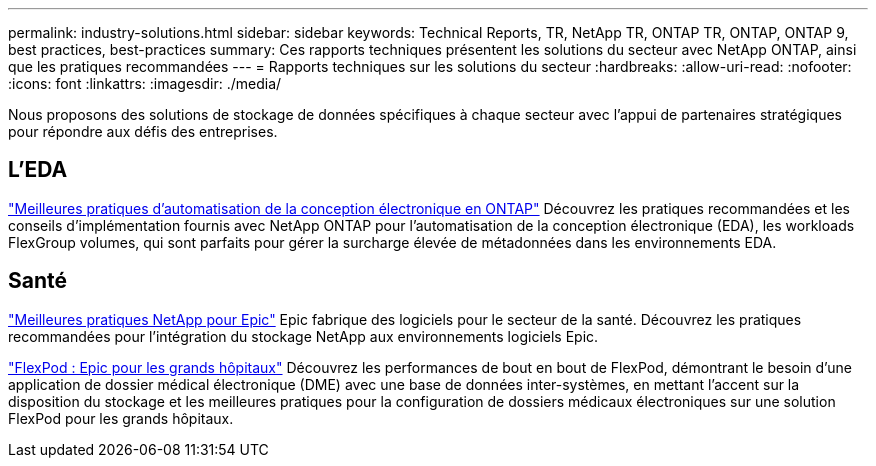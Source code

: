 ---
permalink: industry-solutions.html 
sidebar: sidebar 
keywords: Technical Reports, TR, NetApp TR, ONTAP TR, ONTAP, ONTAP 9, best practices, best-practices 
summary: Ces rapports techniques présentent les solutions du secteur avec NetApp ONTAP, ainsi que les pratiques recommandées 
---
= Rapports techniques sur les solutions du secteur
:hardbreaks:
:allow-uri-read: 
:nofooter: 
:icons: font
:linkattrs: 
:imagesdir: ./media/


[role="lead"]
Nous proposons des solutions de stockage de données spécifiques à chaque secteur avec l'appui de partenaires stratégiques pour répondre aux défis des entreprises.



== L'EDA

link:https://www.netapp.com/pdf.html?item=/media/19368-tr-4617.pdf["Meilleures pratiques d'automatisation de la conception électronique en ONTAP"^]
Découvrez les pratiques recommandées et les conseils d'implémentation fournis avec NetApp ONTAP pour l'automatisation de la conception électronique (EDA), les workloads FlexGroup volumes, qui sont parfaits pour gérer la surcharge élevée de métadonnées dans les environnements EDA.



== Santé

link:https://www.netapp.com/pdf.html?item=/media/17137-tr3928pdf.pdf["Meilleures pratiques NetApp pour Epic"^]
Epic fabrique des logiciels pour le secteur de la santé. Découvrez les pratiques recommandées pour l'intégration du stockage NetApp aux environnements logiciels Epic.

link:https://www.netapp.com/pdf.html?item=/media/86527-tr-4975.pdf["FlexPod : Epic pour les grands hôpitaux"^]
Découvrez les performances de bout en bout de FlexPod, démontrant le besoin d'une application de dossier médical électronique (DME) avec une base de données inter-systèmes, en mettant l'accent sur la disposition du stockage et les meilleures pratiques pour la configuration de dossiers médicaux électroniques sur une solution FlexPod pour les grands hôpitaux.

